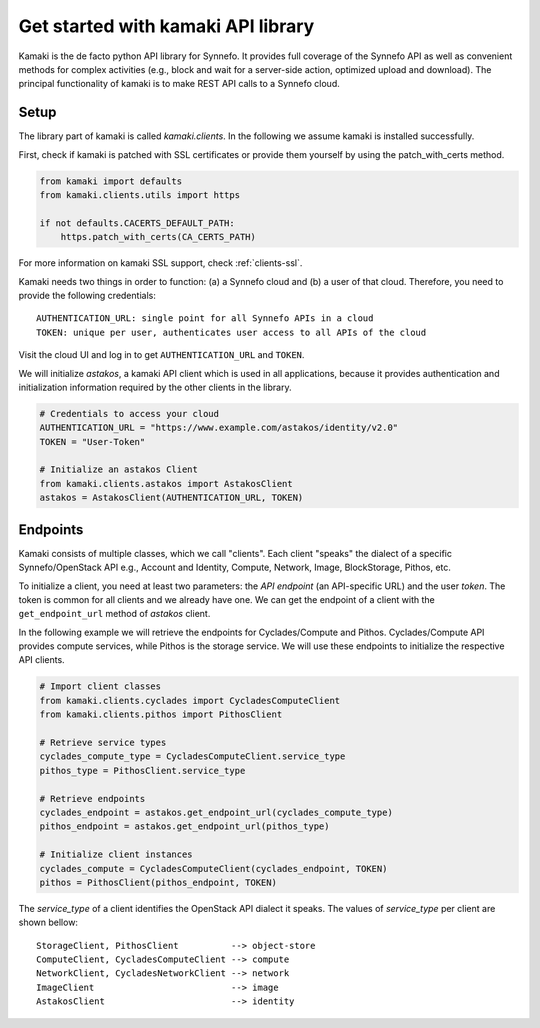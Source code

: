 Get started with kamaki API library
===================================

Kamaki is the de facto python API library for Synnefo. It provides full coverage
of the Synnefo API as well as convenient methods for complex activities (e.g.,
block and wait for a server-side action, optimized upload and download). The
principal functionality of kamaki is to make REST API calls to a Synnefo cloud.

Setup
-----

The library part of kamaki is called `kamaki.clients`. In the following we
assume kamaki is installed successfully.

First, check if kamaki is patched with SSL certificates or provide them yourself
by using the patch_with_certs method.

.. code-block:: python

    from kamaki import defaults
    from kamaki.clients.utils import https

    if not defaults.CACERTS_DEFAULT_PATH:
        https.patch_with_certs(CA_CERTS_PATH)

For more information on kamaki SSL support, check :ref:`clients-ssl`.

Kamaki needs two things in order to function: (a) a Synnefo cloud and (b) a user
of that cloud. Therefore, you need to provide the following credentials::

    AUTHENTICATION_URL: single point for all Synnefo APIs in a cloud
    TOKEN: unique per user, authenticates user access to all APIs of the cloud

Visit the cloud UI and log in to get ``AUTHENTICATION_URL`` and ``TOKEN``.

We will initialize `astakos`, a kamaki API client which is used in all
applications, because it provides authentication and initialization information
required by the other clients in the library.

.. code-block:: python

    # Credentials to access your cloud
    AUTHENTICATION_URL = "https://www.example.com/astakos/identity/v2.0"
    TOKEN = "User-Token"

    # Initialize an astakos Client
    from kamaki.clients.astakos import AstakosClient
    astakos = AstakosClient(AUTHENTICATION_URL, TOKEN)

Endpoints
---------

Kamaki consists of multiple classes, which we call "clients". Each client
"speaks" the dialect of a specific Synnefo/OpenStack API e.g., Account and
Identity, Compute, Network, Image, BlockStorage, Pithos, etc.

To initialize a client, you need at least two parameters: the `API endpoint`
(an API-specific URL) and the user `token`. The token is common for all clients
and we already have one. We can get the endpoint of a client with the
``get_endpoint_url`` method of `astakos` client.

In the following example we will retrieve the endpoints for Cyclades/Compute and
Pithos. Cyclades/Compute API provides compute services, while Pithos is the
storage service. We will use these endpoints to initialize the respective
API clients.

.. code-block:: python

    # Import client classes
    from kamaki.clients.cyclades import CycladesComputeClient
    from kamaki.clients.pithos import PithosClient

    # Retrieve service types
    cyclades_compute_type = CycladesComputeClient.service_type
    pithos_type = PithosClient.service_type

    # Retrieve endpoints
    cyclades_endpoint = astakos.get_endpoint_url(cyclades_compute_type)
    pithos_endpoint = astakos.get_endpoint_url(pithos_type)

    # Initialize client instances
    cyclades_compute = CycladesComputeClient(cyclades_endpoint, TOKEN)
    pithos = PithosClient(pithos_endpoint, TOKEN)

The `service_type` of a client identifies the OpenStack API dialect it speaks.
The values of `service_type` per client are shown bellow::

    StorageClient, PithosClient          --> object-store
    ComputeClient, CycladesComputeClient --> compute
    NetworkClient, CycladesNetworkClient --> network
    ImageClient                          --> image
    AstakosClient                        --> identity
